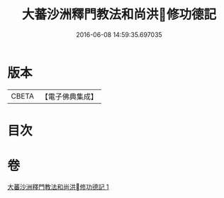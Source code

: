 #+TITLE: 大蕃沙洲釋門教法和尚洪󰀃修功德記 
#+DATE: 2016-06-08 14:59:35.697035

* 版本
 |     CBETA|【電子佛典集成】|

* 目次

* 卷
[[file:KR6s0054_001.txt][大蕃沙洲釋門教法和尚洪󰀃修功德記 1]]

